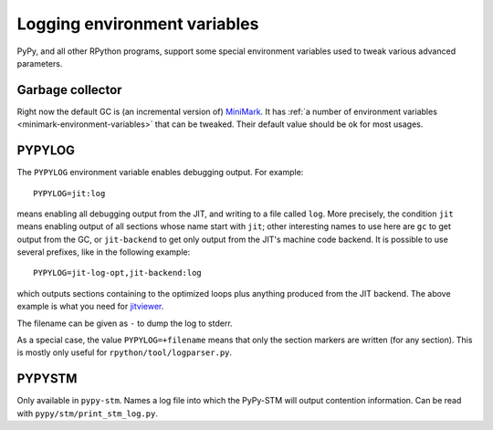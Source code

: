 Logging environment variables
=============================

PyPy, and all other RPython programs, support some special environment
variables used to tweak various advanced parameters.


Garbage collector
-----------------

Right now the default GC is (an incremental version of) MiniMark__.
It has :ref:`a number of environment variables
<minimark-environment-variables>` that can be tweaked.  Their default
value should be ok for most usages.

.. __: garbage_collection.html#minimark-gc


PYPYLOG
-------

The ``PYPYLOG`` environment variable enables debugging output.  For
example::

   PYPYLOG=jit:log

means enabling all debugging output from the JIT, and writing to a
file called ``log``.  More precisely, the condition ``jit`` means
enabling output of all sections whose name start with ``jit``; other
interesting names to use here are ``gc`` to get output from the GC, or
``jit-backend`` to get only output from the JIT's machine code
backend.  It is possible to use several prefixes, like in the
following example::

   PYPYLOG=jit-log-opt,jit-backend:log

which outputs sections containing to the optimized loops plus anything
produced from the JIT backend.  The above example is what you need for
jitviewer_.

.. _jitviewer: https://bitbucket.org/pypy/jitviewer

The filename can be given as ``-`` to dump the log to stderr.

As a special case, the value ``PYPYLOG=+filename`` means that only
the section markers are written (for any section).  This is mostly
only useful for ``rpython/tool/logparser.py``.


PYPYSTM
-------

Only available in ``pypy-stm``.  Names a log file into which the
PyPy-STM will output contention information.  Can be read with
``pypy/stm/print_stm_log.py``.
